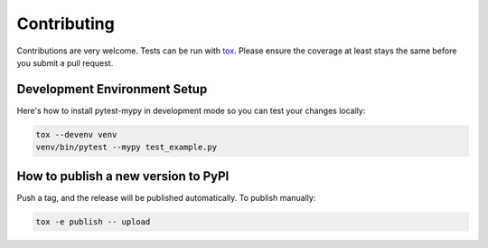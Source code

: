 Contributing
============

Contributions are very welcome. Tests can be run with `tox <https://tox.readthedocs.io/en/latest/>`_.
Please ensure the coverage at least stays the same before you submit a pull request.

Development Environment Setup
-----------------------------

Here's how to install pytest-mypy in development mode so you can test your changes locally:

.. code-block:: bash

    tox --devenv venv
    venv/bin/pytest --mypy test_example.py

How to publish a new version to PyPI
------------------------------------

Push a tag, and the release will be published automatically.
To publish manually:

.. code-block:: bash

    tox -e publish -- upload
